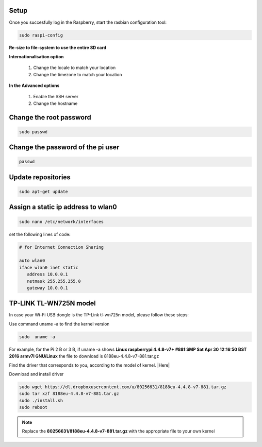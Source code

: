 .. _setup :

Setup
-----

Once you succesfully log in the Raspberry, start the rasbian configuration tool:

.. code-block:: bash
  
    sudo raspi-config

**Re-size to file-system to use the entire SD card** 

**Internationalisation option**

 1. Change the locale to match your location
 2. Change the timezone to match your location

**In the Advanced options**

 1. Enable the SSH server
 2. Change the hostname

Change the root password
------------------------

.. code-block:: bash

   sudo passwd

Change the password of the pi user
----------------------------------

.. code-block:: bash

	 passwd

Update repositories
-------------------

.. code-block:: bash

   sudo apt-get update

Assign a static ip address to wlan0
-----------------------------------

.. code-block:: bash

   sudo nano /etc/network/interfaces


set the following lines of code:

.. code-block:: bash

   # for Internet Connection Sharing
   
   auto wlan0  
   iface wlan0 inet static
      address 10.0.0.1
      netmask 255.255.255.0
      gateway 10.0.0.1
     


TP-LINK TL-WN725N model
-----------------------

In case your Wi-Fi USB dongle is the TP-Link tl-wn725n model, please follow these steps:  

Use command uname -a to find the kernel version

.. code-block:: bash
   
   sudo  uname -a

For example, for the Pi 2 B or 3 B, if uname -a shows **Linux raspberrypi 4.4.8-v7+ #881 SMP Sat Apr 30 12:16:50 BST 2016 armv7l GNU/Linux** the file to download is 8188eu-4.4.8-v7-881.tar.gz

Find the driver that corresponds to you, according to the model of kernel. |Here|

.. |Here| raw:: html

   <a href="https://www.raspberrypi.org/forums/viewtopic.php?t=62371" target="_blank">Here</a>

Download and install driver

.. code-block:: bash

   sudo wget https://dl.dropboxusercontent.com/u/80256631/8188eu-4.4.8-v7-881.tar.gz
   sudo tar xzf 8188eu-4.4.8-v7-881.tar.gz
   sudo ./install.sh
   sudo reboot

.. note::

   Replace the **80256631/8188eu-4.4.8-v7-881.tar.gz** with the appropriate file  to your own kernel
